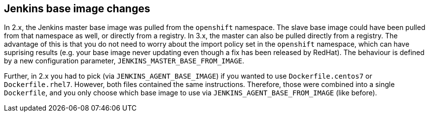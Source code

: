 == Jenkins base image changes

In 2.x, the Jenkins master base image was pulled from the `openshift` namespace. The slave base image could have been pulled from that namespace as well, or directly from a registry. In 3.x, the master can also be pulled directly from a registry. The advantage of this is that you do not need to worry about the import policy set in the `openshift` namespace, which can have suprising results (e.g. your base image never updating even though a fix has been released by RedHat). The behaviour is defined by a new configuration parameter, `JENKINS_MASTER_BASE_FROM_IMAGE`.

Further, in 2.x you had to pick (via `JENKINS_AGENT_BASE_IMAGE`) if you wanted to use `Dockerfile.centos7` or `Dockerfile.rhel7`. However, both files contained the same instructions. Therefore, those were combined into a single `Dockerfile`, and you only choose which base image to use via `JENKINS_AGENT_BASE_FROM_IMAGE` (like before).

